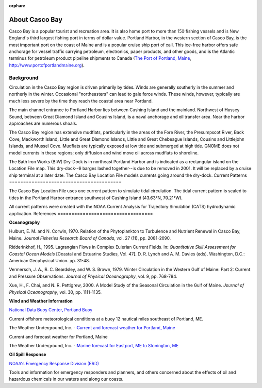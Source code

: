 :orphan:

.. _casco_bay_tech:

About Casco Bay
^^^^^^^^^^^^^^^^^^^^^^^^^^^^^^^^^^^^^^^^^^^^^^

.. _The Port of Portland, Maine: http://www.portofportlandmaine.org

Casco Bay is a popular tourist and recreation area. It is also home port to more than 150 fishing vessels and is New England's third largest fishing port in terms of dollar value. Portland Harbor, in the western section of Casco Bay, is the most important port on the coast of Maine and is a popular cruise ship port of call. This ice-free harbor offers safe anchorage for vessel traffic carrying petroleum, electronics, paper products, and other goods, and is the Atlantic terminus for petroleum product pipeline shipments to Canada (`The Port of Portland, Maine`_, http://www.portofportlandmaine.org).


Background
===============================

Circulation in the Casco Bay region is driven primarily by tides. Winds are generally southerly in the summer and northerly in the winter. Occasional "northeasters" can lead to gale force winds. These winds, however, typically are much less severe by the time they reach the coastal area near Portland.

The main channel entrance to Portland Harbor lies between Cushing Island and the mainland. Northwest of Hussey Sound, between Great Diamond Island and Cousins Island, is a naval anchorage and oil transfer area. Near the harbor approaches are numerous shoals.

The Casco Bay region has extensive mudflats, particularly in the areas of the Fore River, the Presumpscot River, Back Cove, Mackworth Island, Little and Great Diamond Islands, Little and Great Chebeague Islands, Cousins and Littlejohn Islands, and Mussel Cove. Mudflats are typically exposed at low tide and submerged at high tide. GNOME does not model currents in these regions; only diffusion and wind move oil across mudflats to shoreline.

The Bath Iron Works (BIW) Dry-Dock is in northeast Portland Harbor and is indicated as a rectangular island on the Location File map. This dry-dock--9 barges lashed together--is due to be removed in 2001. It will be replaced by a cruise ship terminal at a later date. The Casco Bay Location File models currents going around the dry-dock.
Current Patterns
========================================

The Casco Bay Location File uses one current pattern to simulate tidal circulation. The tidal current pattern is scaled to tides in the Portland Harbor entrance southwest of Cushing Island (43.63°N, 70.21°W).

All current patterns were created with the NOAA Current Analysis for Trajectory Simulation (CATS) hydrodynamic application.
References
==================================

**Oceanography**

Hulburt, E. M. and N. Corwin, 1970. Relation of the Phytoplankton to Turbulence and Nutrient Renewal in Casco Bay, Maine. *Journal Fisheries Research Board of Canada*, vol. 27 (11), pp. 2081-2090.

Ridderinkhof, H., 1995. Lagrangian Flows in Complex Eulerian Current Fields. In: *Quantitative Skill Assessment for Coastal Ocean Models* [Coastal and Estuarine Studies, Vol. 47]. D. R. Lynch and A. M. Davies (eds). Washington, D.C.: American Geophysical Union. pp. 31-48.

Vermersch, J. A., R. C. Beardsley, and W. S. Brown, 1979. Winter Circulation in the Western Gulf of Maine: Part 2: Current and Pressure Observations. *Journal of Physical Oceanography*, vol. 9, pp. 768-784.

Xue, H., F. Chai, and N. R. Pettigrew, 2000. A Model Study of the Seasonal Circulation in the Gulf of Maine. *Journal of Physical Oceanography*, vol. 30, pp. 1111-1135.


**Wind and Weather Information**


.. _National Data Buoy Center, Portland Buoy: http://www.ndbc.noaa.gov/station_page.php?station=44007

`National Data Buoy Center, Portland Buoy`_

Current offshore meteorological conditions at a buoy 12 nautical miles southeast of Portland, ME.


.. _Current and forecast weather for Portland, Maine: http://www.wunderground.com/US/ME/Portland.html

The Weather Underground, Inc. - `Current and forecast weather for Portland, Maine`_

Current and forecast weather for Portland, Maine

.. _Marine forecast for Eastport, ME to Stonington, ME: http://www.wunderground.com/MAR/AN/150.html

The Weather Underground, Inc. - `Marine forecast for Eastport, ME to Stonington, ME`_


**Oil Spill Response**

.. _NOAA's Emergency Response Division (ERD): http://response.restoration.noaa.gov

`NOAA's Emergency Response Division (ERD)`_

Tools and information for emergency responders and planners, and others concerned about the effects of oil and hazardous chemicals in our waters and along our coasts.
